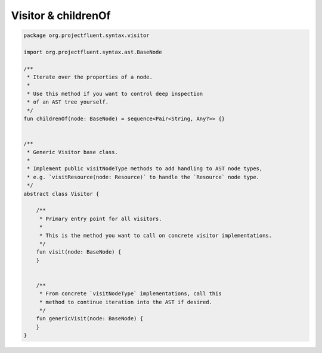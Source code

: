 Visitor & childrenOf
====================

.. code-block:: kotlin

   package org.projectfluent.syntax.visitor

   import org.projectfluent.syntax.ast.BaseNode

   /**
    * Iterate over the properties of a node.
    *
    * Use this method if you want to control deep inspection
    * of an AST tree yourself.
    */
   fun childrenOf(node: BaseNode) = sequence<Pair<String, Any?>> {}


   /**
    * Generic Visitor base class.
    *
    * Implement public visitNodeType methods to add handling to AST node types,
    * e.g. `visitResource(node: Resource)` to handle the `Resource` node type.
    */
   abstract class Visitor {

       /**
        * Primary entry point for all visitors.
        *
        * This is the method you want to call on concrete visitor implementations.
        */
       fun visit(node: BaseNode) {
       }
   
   
       /**
        * From concrete `visitNodeType` implementations, call this
        * method to continue iteration into the AST if desired.
        */
       fun genericVisit(node: BaseNode) {
       }
   }
